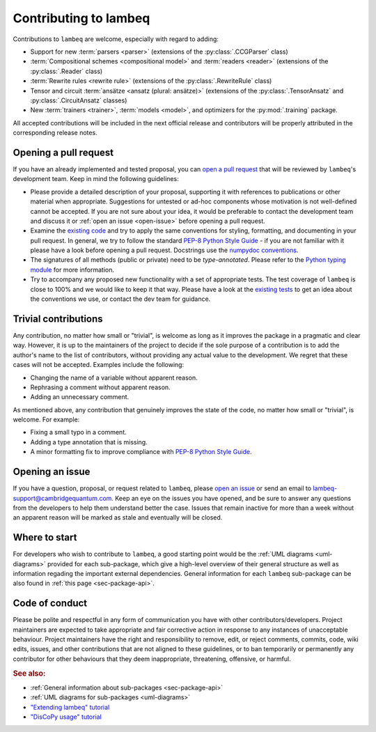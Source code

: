 .. _sec-contributing:

Contributing to lambeq
======================

Contributions to ``lambeq`` are welcome, especially with regard to adding:

- Support for new :term:`parsers <parser>` (extensions of the :py:class:`.CCGParser` class)
- :term:`Compositional schemes <compositional model>` and :term:`readers <reader>` (extensions of the :py:class:`.Reader` class)
- :term:`Rewrite rules <rewrite rule>` (extensions of the :py:class:`.RewriteRule` class)
- Tensor and circuit :term:`ansätze <ansatz (plural: ansätze)>` (extensions of the :py:class:`.TensorAnsatz` and :py:class:`.CircuitAnsatz` classes)
- New :term:`trainers <trainer>`, :term:`models <model>`, and optimizers for the :py:mod:`.training` package.

All accepted contributions will be included in the next official release and contributors will be properly attributed in the corresponding release notes.

Opening a pull request
----------------------

If you have an already implemented and tested proposal, you can `open a pull request <https://github.com/CQCL/lambeq/pulls>`_ that will be reviewed by ``lambeq``'s development team. Keep in mind the following guidelines:

- Please provide a detailed description of your proposal, supporting it with references to publications or other material when appropriate. Suggestions for untested or ad-hoc components whose motivation is not well-defined cannot be accepted. If you are not sure about your idea, it would be preferable to contact the development team and discuss it or :ref:`open an issue <open-issue>` before opening a pull request.

- Examine the `existing code <https://github.com/CQCL/lambeq/tree/main/lambeq>`_ and try to apply the same conventions for styling, formatting, and documenting in your pull request. In general, we try to follow the standard `PEP-8 Python Style Guide <https://www.python.org/dev/peps/pep-0008/>`_ - if you are not familiar with it please have a look before opening a pull request. Docstrings use the `numpydoc conventions <https://numpydoc.readthedocs.io/en/latest/>`_.

- The signatures of all methods (public or private) need to be `type-annotated`. Please refer to the `Python typing module <https://docs.python.org/3/library/typing.html>`_ for more information.

- Try to accompany any proposed new functionality with a set of appropriate tests. The test coverage of ``lambeq`` is close to 100% and we would like to keep it that way. Please have a look at the `existing tests <https://github.com/CQCL/lambeq/tree/main/tests>`_ to get an idea about the conventions we use, or contact the dev team for guidance.

Trivial contributions
---------------------

Any contribution, no matter how small or "trivial", is welcome as long as it improves the package in a pragmatic and clear way. However, it is up to the maintainers of the project to decide if the sole purpose of a contribution is to add the author's name to the list of contributors, without providing any actual value to the development. We regret that these cases will not be accepted. Examples include the following:

- Changing the name of a variable without apparent reason.
- Rephrasing a comment without apparent reason.
- Adding an unnecessary comment.

As mentioned above, any contribution that genuinely improves the state of the code, no matter how small or "trivial", is welcome. For example:

- Fixing a small typo in a comment.
- Adding a type annotation that is missing.
- A minor formatting fix to improve compliance with `PEP-8 Python Style Guide <https://www.python.org/dev/peps/pep-0008/>`_.

.. _open-issue:

Opening an issue
----------------

If you have a question, proposal, or request related to ``lambeq``, please `open an issue <https://github.com/CQCL/lambeq/issues>`_ or send an email to lambeq-support@cambridgequantum.com. Keep an eye on the issues you have opened, and be sure to answer any questions from the developers to help them understand better the case. Issues that remain inactive for more than a week without an apparent reason will be marked as stale and eventually will be closed.

Where to start
--------------

For developers who wish to contribute to ``lambeq``, a good starting point would be the :ref:`UML diagrams <uml-diagrams>` provided for each sub-package, which give a high-level overview of their general structure as well as information regading the important external dependencies. General information for each ``lambeq`` sub-package can be also found in :ref:`this page <sec-package-api>`.

Code of conduct
---------------

Please be polite and respectful in any form of communication you have with other contributors/developers. Project maintainers are expected to take appropriate and fair corrective action in response to any instances of unacceptable behaviour. Project maintainers have the right and responsibility to remove, edit, or reject comments, commits, code, wiki edits, issues, and other contributions that are not aligned to these guidelines, or to ban temporarily or permanently any contributor for other behaviours that they deem inappropriate, threatening, offensive, or harmful.

.. rubric:: See also:

- :ref:`General information about sub-packages <sec-package-api>`
- :ref:`UML diagrams for sub-packages <uml-diagrams>`
- `"Extending lambeq" tutorial <tutorials/extend-lambeq.ipynb>`_
- `"DisCoPy usage" tutorial <advanced.rst>`_
